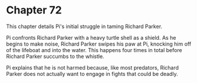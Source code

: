 * Chapter 72
  This chapter details Pi's initial struggle in taming Richard Parker.

  Pi confronts Richard Parker with a heavy turtle shell as a shield. As he begins to make noise, Richard Parker swipes his paw at Pi, knocking him off of the lifeboat and into the water. This happens four times in total before Richard Parker succumbs to the whistle.

  Pi explains that he is not harmed because, like most predators, Richard Parker does not actually want to engage in fights that could be deadly.
